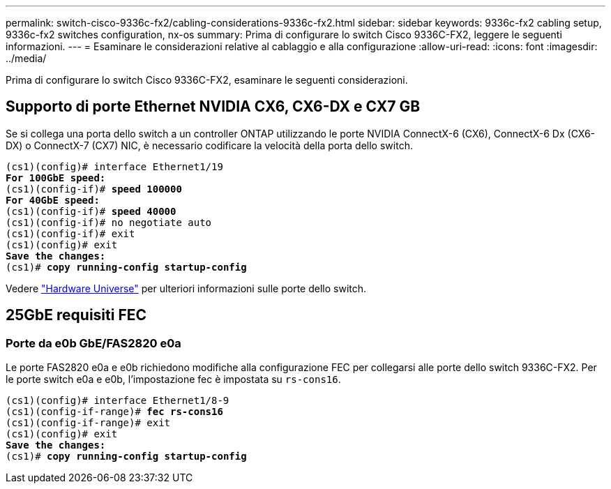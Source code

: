 ---
permalink: switch-cisco-9336c-fx2/cabling-considerations-9336c-fx2.html 
sidebar: sidebar 
keywords: 9336c-fx2 cabling setup, 9336c-fx2 switches configuration, nx-os 
summary: Prima di configurare lo switch Cisco 9336C-FX2, leggere le seguenti informazioni. 
---
= Esaminare le considerazioni relative al cablaggio e alla configurazione
:allow-uri-read: 
:icons: font
:imagesdir: ../media/


[role="lead"]
Prima di configurare lo switch Cisco 9336C-FX2, esaminare le seguenti considerazioni.



== Supporto di porte Ethernet NVIDIA CX6, CX6-DX e CX7 GB

Se si collega una porta dello switch a un controller ONTAP utilizzando le porte NVIDIA ConnectX-6 (CX6), ConnectX-6 Dx (CX6-DX) o ConnectX-7 (CX7) NIC, è necessario codificare la velocità della porta dello switch.

[listing, subs="+quotes"]
----
(cs1)(config)# interface Ethernet1/19
*For 100GbE speed:*
(cs1)(config-if)# *speed 100000*
*For 40GbE speed:*
(cs1)(config-if)# *speed 40000*
(cs1)(config-if)# no negotiate auto
(cs1)(config-if)# exit
(cs1)(config)# exit
*Save the changes:*
(cs1)# *copy running-config startup-config*
----
Vedere https://hwu.netapp.com/Switch/Index["Hardware Universe"^] per ulteriori informazioni sulle porte dello switch.



== 25GbE requisiti FEC



=== Porte da e0b GbE/FAS2820 e0a

Le porte FAS2820 e0a e e0b richiedono modifiche alla configurazione FEC per collegarsi alle porte dello switch 9336C-FX2.
Per le porte switch e0a e e0b, l'impostazione fec è impostata su `rs-cons16`.

[listing, subs="+quotes"]
----
(cs1)(config)# interface Ethernet1/8-9
(cs1)(config-if-range)# *fec rs-cons16*
(cs1)(config-if-range)# exit
(cs1)(config)# exit
*Save the changes:*
(cs1)# *copy running-config startup-config*
----